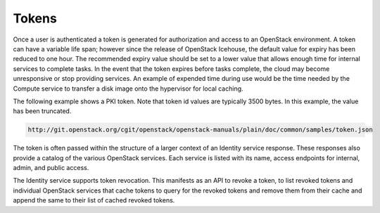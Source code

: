 ======
Tokens
======

Once a user is authenticated a token is generated for authorization and
access to an OpenStack environment. A token can have a variable life
span; however since the release of OpenStack Icehouse, the default value
for expiry has been reduced to one hour. The recommended expiry value
should be set to a lower value that allows enough time for internal
services to complete tasks. In the event that the token expires before
tasks complete, the cloud may become unresponsive or stop providing
services. An example of expended time during use would be the time
needed by the Compute service to transfer a disk image onto the
hypervisor for local caching.

The following example shows a PKI token. Note that token id values are
typically 3500 bytes. In this example, the value has been truncated.

.. code:: json

   http://git.openstack.org/cgit/openstack/openstack-manuals/plain/doc/common/samples/token.json

The token is often passed within the structure of a larger context of an
Identity service response. These responses also provide a catalog of the
various OpenStack services. Each service is listed with its name, access
endpoints for internal, admin, and public access.

The Identity service supports token revocation. This manifests as an API
to revoke a token, to list revoked tokens and individual OpenStack
services that cache tokens to query for the revoked tokens and remove
them from their cache and append the same to their list of cached
revoked tokens.
